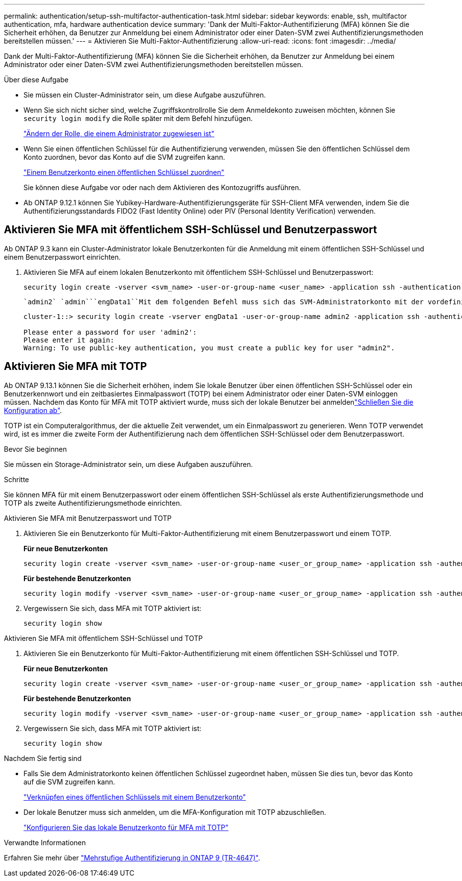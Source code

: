 ---
permalink: authentication/setup-ssh-multifactor-authentication-task.html 
sidebar: sidebar 
keywords: enable, ssh, multifactor authentication, mfa, hardware authentication device 
summary: 'Dank der Multi-Faktor-Authentifizierung (MFA) können Sie die Sicherheit erhöhen, da Benutzer zur Anmeldung bei einem Administrator oder einer Daten-SVM zwei Authentifizierungsmethoden bereitstellen müssen.' 
---
= Aktivieren Sie Multi-Faktor-Authentifizierung
:allow-uri-read: 
:icons: font
:imagesdir: ../media/


[role="lead"]
Dank der Multi-Faktor-Authentifizierung (MFA) können Sie die Sicherheit erhöhen, da Benutzer zur Anmeldung bei einem Administrator oder einer Daten-SVM zwei Authentifizierungsmethoden bereitstellen müssen.

.Über diese Aufgabe
* Sie müssen ein Cluster-Administrator sein, um diese Aufgabe auszuführen.
* Wenn Sie sich nicht sicher sind, welche Zugriffskontrollrolle Sie dem Anmeldekonto zuweisen möchten, können Sie `security login modify` die Rolle später mit dem Befehl hinzufügen.
+
link:modify-role-assigned-administrator-task.html["Ändern der Rolle, die einem Administrator zugewiesen ist"]

* Wenn Sie einen öffentlichen Schlüssel für die Authentifizierung verwenden, müssen Sie den öffentlichen Schlüssel dem Konto zuordnen, bevor das Konto auf die SVM zugreifen kann.
+
link:manage-public-key-authentication-concept.html["Einem Benutzerkonto einen öffentlichen Schlüssel zuordnen"]

+
Sie können diese Aufgabe vor oder nach dem Aktivieren des Kontozugriffs ausführen.

* Ab ONTAP 9.12.1 können Sie Yubikey-Hardware-Authentifizierungsgeräte für SSH-Client MFA verwenden, indem Sie die Authentifizierungsstandards FIDO2 (Fast Identity Online) oder PIV (Personal Identity Verification) verwenden.




== Aktivieren Sie MFA mit öffentlichem SSH-Schlüssel und Benutzerpasswort

Ab ONTAP 9.3 kann ein Cluster-Administrator lokale Benutzerkonten für die Anmeldung mit einem öffentlichen SSH-Schlüssel und einem Benutzerpasswort einrichten.

. Aktivieren Sie MFA auf einem lokalen Benutzerkonto mit öffentlichem SSH-Schlüssel und Benutzerpasswort:
+
[source, cli]
----
security login create -vserver <svm_name> -user-or-group-name <user_name> -application ssh -authentication-method <password|publickey> -role admin -second-authentication-method <password|publickey>
----
+
 `admin2` `admin```engData1``Mit dem folgenden Befehl muss sich das SVM-Administratorkonto mit der vordefinierten Rolle mit einem öffentlichen SSH-Schlüssel und einem Benutzerpasswort bei der SVM anmelden:

+
[listing]
----
cluster-1::> security login create -vserver engData1 -user-or-group-name admin2 -application ssh -authentication-method publickey -role admin -second-authentication-method password

Please enter a password for user 'admin2':
Please enter it again:
Warning: To use public-key authentication, you must create a public key for user "admin2".
----




== Aktivieren Sie MFA mit TOTP

Ab ONTAP 9.13.1 können Sie die Sicherheit erhöhen, indem Sie lokale Benutzer über einen öffentlichen SSH-Schlüssel oder ein Benutzerkennwort und ein zeitbasiertes Einmalpasswort (TOTP) bei einem Administrator oder einer Daten-SVM einloggen müssen. Nachdem das Konto für MFA mit TOTP aktiviert wurde, muss sich der lokale Benutzer bei anmeldenlink:configure-local-account-mfa-totp-task.html["Schließen Sie die Konfiguration ab"].

TOTP ist ein Computeralgorithmus, der die aktuelle Zeit verwendet, um ein Einmalpasswort zu generieren. Wenn TOTP verwendet wird, ist es immer die zweite Form der Authentifizierung nach dem öffentlichen SSH-Schlüssel oder dem Benutzerpasswort.

.Bevor Sie beginnen
Sie müssen ein Storage-Administrator sein, um diese Aufgaben auszuführen.

.Schritte
Sie können MFA für mit einem Benutzerpasswort oder einem öffentlichen SSH-Schlüssel als erste Authentifizierungsmethode und TOTP als zweite Authentifizierungsmethode einrichten.

[role="tabbed-block"]
====
.Aktivieren Sie MFA mit Benutzerpasswort und TOTP
--
. Aktivieren Sie ein Benutzerkonto für Multi-Faktor-Authentifizierung mit einem Benutzerpasswort und einem TOTP.
+
*Für neue Benutzerkonten*

+
[source, cli]
----
security login create -vserver <svm_name> -user-or-group-name <user_or_group_name> -application ssh -authentication-method password -second-authentication-method totp -role <role> -comment <comment>
----
+
*Für bestehende Benutzerkonten*

+
[source, cli]
----
security login modify -vserver <svm_name> -user-or-group-name <user_or_group_name> -application ssh -authentication-method password -second-authentication-method totp -role <role> -comment <comment>
----
. Vergewissern Sie sich, dass MFA mit TOTP aktiviert ist:
+
[listing]
----
security login show
----


--
.Aktivieren Sie MFA mit öffentlichem SSH-Schlüssel und TOTP
--
. Aktivieren Sie ein Benutzerkonto für Multi-Faktor-Authentifizierung mit einem öffentlichen SSH-Schlüssel und TOTP.
+
*Für neue Benutzerkonten*

+
[source, cli]
----
security login create -vserver <svm_name> -user-or-group-name <user_or_group_name> -application ssh -authentication-method publickey -second-authentication-method totp -role <role> -comment <comment>
----
+
*Für bestehende Benutzerkonten*

+
[source, cli]
----
security login modify -vserver <svm_name> -user-or-group-name <user_or_group_name> -application ssh -authentication-method publickey -second-authentication-method totp -role <role> -comment <comment>
----
. Vergewissern Sie sich, dass MFA mit TOTP aktiviert ist:
+
[listing]
----
security login show
----


--
====
.Nachdem Sie fertig sind
* Falls Sie dem Administratorkonto keinen öffentlichen Schlüssel zugeordnet haben, müssen Sie dies tun, bevor das Konto auf die SVM zugreifen kann.
+
link:manage-public-key-authentication-concept.html["Verknüpfen eines öffentlichen Schlüssels mit einem Benutzerkonto"]

* Der lokale Benutzer muss sich anmelden, um die MFA-Konfiguration mit TOTP abzuschließen.
+
link:configure-local-account-mfa-totp-task.html["Konfigurieren Sie das lokale Benutzerkonto für MFA mit TOTP"]



.Verwandte Informationen
Erfahren Sie mehr über link:https://www.netapp.com/pdf.html?item=/media/17055-tr4647pdf.pdf["Mehrstufige Authentifizierung in ONTAP 9 (TR-4647)"^].
